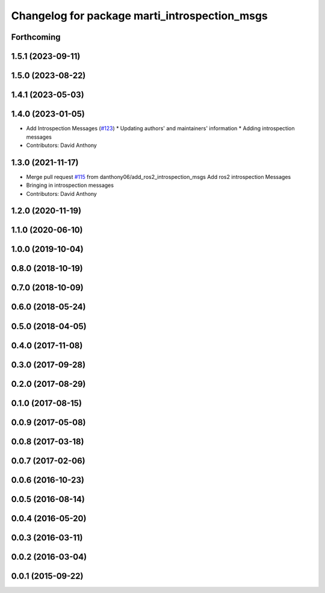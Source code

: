 ^^^^^^^^^^^^^^^^^^^^^^^^^^^^^^^^^^^^^^^^^^^^^^
Changelog for package marti_introspection_msgs
^^^^^^^^^^^^^^^^^^^^^^^^^^^^^^^^^^^^^^^^^^^^^^

Forthcoming
-----------

1.5.1 (2023-09-11)
------------------

1.5.0 (2023-08-22)
------------------

1.4.1 (2023-05-03)
------------------

1.4.0 (2023-01-05)
------------------
* Add Introspection Messages (`#123 <https://github.com/swri-robotics/marti_messages/issues/123>`_)
  * Updating authors' and maintainers' information
  * Adding introspection messages
* Contributors: David Anthony

1.3.0 (2021-11-17)
------------------
* Merge pull request `#115 <https://github.com/swri-robotics/marti_messages/issues/115>`_ from danthony06/add_ros2_introspection_msgs
  Add ros2 introspection Messages
* Bringing in introspection messages
* Contributors: David Anthony

1.2.0 (2020-11-19)
------------------

1.1.0 (2020-06-10)
------------------

1.0.0 (2019-10-04)
------------------

0.8.0 (2018-10-19)
------------------

0.7.0 (2018-10-09)
------------------

0.6.0 (2018-05-24)
------------------

0.5.0 (2018-04-05)
------------------

0.4.0 (2017-11-08)
------------------

0.3.0 (2017-09-28)
------------------

0.2.0 (2017-08-29)
------------------

0.1.0 (2017-08-15)
------------------

0.0.9 (2017-05-08)
------------------

0.0.8 (2017-03-18)
------------------

0.0.7 (2017-02-06)
------------------

0.0.6 (2016-10-23)
------------------

0.0.5 (2016-08-14)
------------------

0.0.4 (2016-05-20)
------------------

0.0.3 (2016-03-11)
------------------

0.0.2 (2016-03-04)
------------------

0.0.1 (2015-09-22)
------------------
